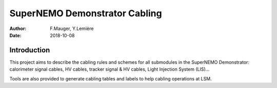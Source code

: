 ========================================
SuperNEMO Demonstrator Cabling
========================================


:Author: F.Mauger, Y.Lemière
:Date: 2018-10-08



Introduction
============

This project  aims to describe the  cabling rules and schemes  for all
submodules in  the SuperNEMO Demonstrator: calorimeter  signal cables,
HV cables, tracker signal & HV cables, Light Injection System (LIS)...

Tools are also provided to generate  cabling tables and labels to help
cabling operations at LSM.





